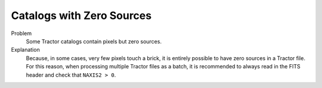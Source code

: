 .. title: Known Issues and Workarounds
.. slug: issues
.. tags: mathjax

Catalogs with Zero Sources
==========================

Problem
    Some Tractor catalogs contain pixels but zero sources.

Explanation
    Because, in some cases, very few pixels touch a brick, it is entirely
    possible to have zero sources in a Tractor file. For this reason, when
    processing multiple Tractor files as a batch, it is
    recommended to always read in the FITS header and check that ``NAXIS2 > 0``.
